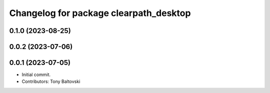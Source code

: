 ^^^^^^^^^^^^^^^^^^^^^^^^^^^^^^^^^^^^^^^
Changelog for package clearpath_desktop
^^^^^^^^^^^^^^^^^^^^^^^^^^^^^^^^^^^^^^^

0.1.0 (2023-08-25)
------------------

0.0.2 (2023-07-06)
------------------

0.0.1 (2023-07-05)
------------------
* Initial commit.
* Contributors: Tony Baltovski
